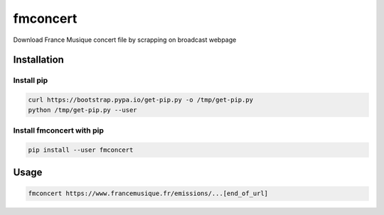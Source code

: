fmconcert
=========

|Pypi|

Download France Musique concert file by scrapping on broadcast webpage

Installation
------------

Install pip
~~~~~~~~~~~

.. code:: bash

    curl https://bootstrap.pypa.io/get-pip.py -o /tmp/get-pip.py
    python /tmp/get-pip.py --user

Install fmconcert with pip
~~~~~~~~~~~~~~~~~~~~~~~~~~

.. code:: bash

    pip install --user fmconcert

Usage
-----

.. code:: bash

    fmconcert https://www.francemusique.fr/emissions/...[end_of_url]

.. |Pypi| image:: https://img.shields.io/pypi/v/fmconcert.svg
   :target: https://pypi.python.org/pypi/fmconcert
